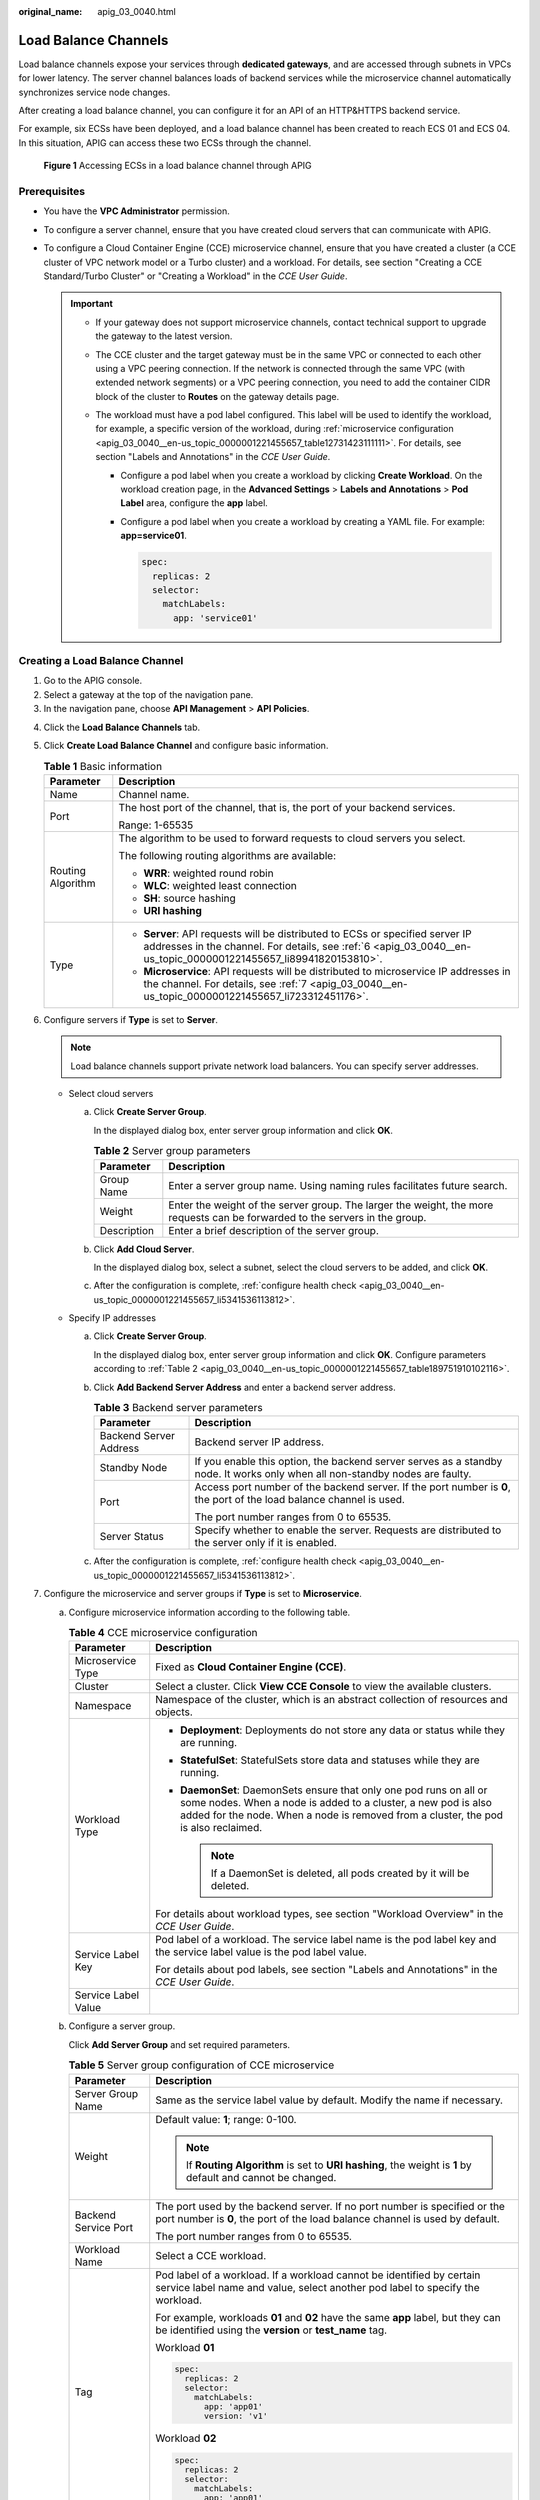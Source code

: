 :original_name: apig_03_0040.html

.. _apig_03_0040:

Load Balance Channels
=====================

Load balance channels expose your services through **dedicated gateways**, and are accessed through subnets in VPCs for lower latency. The server channel balances loads of backend services while the microservice channel automatically synchronizes service node changes.

After creating a load balance channel, you can configure it for an API of an HTTP&HTTPS backend service.

For example, six ECSs have been deployed, and a load balance channel has been created to reach ECS 01 and ECS 04. In this situation, APIG can access these two ECSs through the channel.


.. figure:: /_static/images/en-us_image_0000001278830029.png
   :alt: **Figure 1** Accessing ECSs in a load balance channel through APIG

   **Figure 1** Accessing ECSs in a load balance channel through APIG

Prerequisites
-------------

-  You have the **VPC Administrator** permission.
-  To configure a server channel, ensure that you have created cloud servers that can communicate with APIG.
-  To configure a Cloud Container Engine (CCE) microservice channel, ensure that you have created a cluster (a CCE cluster of VPC network model or a Turbo cluster) and a workload. For details, see section "Creating a CCE Standard/Turbo Cluster" or "Creating a Workload" in the *CCE User Guide*.

   .. important::

      -  If your gateway does not support microservice channels, contact technical support to upgrade the gateway to the latest version.
      -  The CCE cluster and the target gateway must be in the same VPC or connected to each other using a VPC peering connection. If the network is connected through the same VPC (with extended network segments) or a VPC peering connection, you need to add the container CIDR block of the cluster to **Routes** on the gateway details page.
      -  The workload must have a pod label configured. This label will be used to identify the workload, for example, a specific version of the workload, during :ref:`microservice configuration <apig_03_0040__en-us_topic_0000001221455657_table12731423111111>`. For details, see section "Labels and Annotations" in the *CCE User Guide*.

         -  Configure a pod label when you create a workload by clicking **Create Workload**. On the workload creation page, in the **Advanced Settings** > **Labels and Annotations** > **Pod Label** area, configure the **app** label.

         -  Configure a pod label when you create a workload by creating a YAML file. For example: **app=service01**.

            .. code-block::

               spec:
                 replicas: 2
                 selector:
                   matchLabels:
                     app: 'service01'

Creating a Load Balance Channel
-------------------------------

#. Go to the APIG console.
#. Select a gateway at the top of the navigation pane.
#. In the navigation pane, choose **API Management** > **API Policies**.

4. Click the **Load Balance Channels** tab.

5. Click **Create Load Balance Channel** and configure basic information.

   .. table:: **Table 1** Basic information

      +-----------------------------------+---------------------------------------------------------------------------------------------------------------------------------------------------------------------------------------------------+
      | Parameter                         | Description                                                                                                                                                                                       |
      +===================================+===================================================================================================================================================================================================+
      | Name                              | Channel name.                                                                                                                                                                                     |
      +-----------------------------------+---------------------------------------------------------------------------------------------------------------------------------------------------------------------------------------------------+
      | Port                              | The host port of the channel, that is, the port of your backend services.                                                                                                                         |
      |                                   |                                                                                                                                                                                                   |
      |                                   | Range: 1-65535                                                                                                                                                                                    |
      +-----------------------------------+---------------------------------------------------------------------------------------------------------------------------------------------------------------------------------------------------+
      | Routing Algorithm                 | The algorithm to be used to forward requests to cloud servers you select.                                                                                                                         |
      |                                   |                                                                                                                                                                                                   |
      |                                   | The following routing algorithms are available:                                                                                                                                                   |
      |                                   |                                                                                                                                                                                                   |
      |                                   | -  **WRR**: weighted round robin                                                                                                                                                                  |
      |                                   | -  **WLC**: weighted least connection                                                                                                                                                             |
      |                                   | -  **SH**: source hashing                                                                                                                                                                         |
      |                                   | -  **URI hashing**                                                                                                                                                                                |
      +-----------------------------------+---------------------------------------------------------------------------------------------------------------------------------------------------------------------------------------------------+
      | Type                              | -  **Server**: API requests will be distributed to ECSs or specified server IP addresses in the channel. For details, see :ref:`6 <apig_03_0040__en-us_topic_0000001221455657_li89941820153810>`. |
      |                                   | -  **Microservice**: API requests will be distributed to microservice IP addresses in the channel. For details, see :ref:`7 <apig_03_0040__en-us_topic_0000001221455657_li723312451176>`.         |
      +-----------------------------------+---------------------------------------------------------------------------------------------------------------------------------------------------------------------------------------------------+

6. .. _apig_03_0040__en-us_topic_0000001221455657_li89941820153810:

   Configure servers if **Type** is set to **Server**.

   .. note::

      Load balance channels support private network load balancers. You can specify server addresses.

   -  Select cloud servers

      a. Click **Create Server Group**.

         In the displayed dialog box, enter server group information and click **OK**.

         .. _apig_03_0040__en-us_topic_0000001221455657_table189751910102116:

         .. table:: **Table 2** Server group parameters

            +-------------+------------------------------------------------------------------------------------------------------------------------------+
            | Parameter   | Description                                                                                                                  |
            +=============+==============================================================================================================================+
            | Group Name  | Enter a server group name. Using naming rules facilitates future search.                                                     |
            +-------------+------------------------------------------------------------------------------------------------------------------------------+
            | Weight      | Enter the weight of the server group. The larger the weight, the more requests can be forwarded to the servers in the group. |
            +-------------+------------------------------------------------------------------------------------------------------------------------------+
            | Description | Enter a brief description of the server group.                                                                               |
            +-------------+------------------------------------------------------------------------------------------------------------------------------+

      b. Click **Add Cloud Server**.

         In the displayed dialog box, select a subnet, select the cloud servers to be added, and click **OK**.

      c. After the configuration is complete, :ref:`configure health check <apig_03_0040__en-us_topic_0000001221455657_li5341536113812>`.

   -  Specify IP addresses

      a. Click **Create Server Group**.

         In the displayed dialog box, enter server group information and click **OK**. Configure parameters according to :ref:`Table 2 <apig_03_0040__en-us_topic_0000001221455657_table189751910102116>`.

      b. Click **Add Backend Server Address** and enter a backend server address.

         .. table:: **Table 3** Backend server parameters

            +-----------------------------------+------------------------------------------------------------------------------------------------------------------------------+
            | Parameter                         | Description                                                                                                                  |
            +===================================+==============================================================================================================================+
            | Backend Server Address            | Backend server IP address.                                                                                                   |
            +-----------------------------------+------------------------------------------------------------------------------------------------------------------------------+
            | Standby Node                      | If you enable this option, the backend server serves as a standby node. It works only when all non-standby nodes are faulty. |
            +-----------------------------------+------------------------------------------------------------------------------------------------------------------------------+
            | Port                              | Access port number of the backend server. If the port number is **0**, the port of the load balance channel is used.         |
            |                                   |                                                                                                                              |
            |                                   | The port number ranges from 0 to 65535.                                                                                      |
            +-----------------------------------+------------------------------------------------------------------------------------------------------------------------------+
            | Server Status                     | Specify whether to enable the server. Requests are distributed to the server only if it is enabled.                          |
            +-----------------------------------+------------------------------------------------------------------------------------------------------------------------------+

      c. After the configuration is complete, :ref:`configure health check <apig_03_0040__en-us_topic_0000001221455657_li5341536113812>`.

7. .. _apig_03_0040__en-us_topic_0000001221455657_li723312451176:

   Configure the microservice and server groups if **Type** is set to **Microservice**.

   |image1|

   a. Configure microservice information according to the following table.

      .. _apig_03_0040__en-us_topic_0000001221455657_table12731423111111:

      .. table:: **Table 4** CCE microservice configuration

         +-----------------------------------+-----------------------------------------------------------------------------------------------------------------------------------------------------------------------------------------------------------------------------+
         | Parameter                         | Description                                                                                                                                                                                                                 |
         +===================================+=============================================================================================================================================================================================================================+
         | Microservice Type                 | Fixed as **Cloud Container Engine (CCE)**.                                                                                                                                                                                  |
         +-----------------------------------+-----------------------------------------------------------------------------------------------------------------------------------------------------------------------------------------------------------------------------+
         | Cluster                           | Select a cluster. Click **View CCE Console** to view the available clusters.                                                                                                                                                |
         +-----------------------------------+-----------------------------------------------------------------------------------------------------------------------------------------------------------------------------------------------------------------------------+
         | Namespace                         | Namespace of the cluster, which is an abstract collection of resources and objects.                                                                                                                                         |
         +-----------------------------------+-----------------------------------------------------------------------------------------------------------------------------------------------------------------------------------------------------------------------------+
         | Workload Type                     | -  **Deployment**: Deployments do not store any data or status while they are running.                                                                                                                                      |
         |                                   | -  **StatefulSet**: StatefulSets store data and statuses while they are running.                                                                                                                                            |
         |                                   | -  **DaemonSet**: DaemonSets ensure that only one pod runs on all or some nodes. When a node is added to a cluster, a new pod is also added for the node. When a node is removed from a cluster, the pod is also reclaimed. |
         |                                   |                                                                                                                                                                                                                             |
         |                                   |    .. note::                                                                                                                                                                                                                |
         |                                   |                                                                                                                                                                                                                             |
         |                                   |       If a DaemonSet is deleted, all pods created by it will be deleted.                                                                                                                                                    |
         |                                   |                                                                                                                                                                                                                             |
         |                                   | For details about workload types, see section "Workload Overview" in the *CCE User Guide*.                                                                                                                                  |
         +-----------------------------------+-----------------------------------------------------------------------------------------------------------------------------------------------------------------------------------------------------------------------------+
         | Service Label Key                 | Pod label of a workload. The service label name is the pod label key and the service label value is the pod label value.                                                                                                    |
         |                                   |                                                                                                                                                                                                                             |
         |                                   | For details about pod labels, see section "Labels and Annotations" in the *CCE User Guide*.                                                                                                                                 |
         +-----------------------------------+-----------------------------------------------------------------------------------------------------------------------------------------------------------------------------------------------------------------------------+
         | Service Label Value               |                                                                                                                                                                                                                             |
         +-----------------------------------+-----------------------------------------------------------------------------------------------------------------------------------------------------------------------------------------------------------------------------+

   b. Configure a server group.

      Click **Add Server Group** and set required parameters.

      .. table:: **Table 5** Server group configuration of CCE microservice

         +-----------------------------------+-----------------------------------------------------------------------------------------------------------------------------------------------------------+
         | Parameter                         | Description                                                                                                                                               |
         +===================================+===========================================================================================================================================================+
         | Server Group Name                 | Same as the service label value by default. Modify the name if necessary.                                                                                 |
         +-----------------------------------+-----------------------------------------------------------------------------------------------------------------------------------------------------------+
         | Weight                            | Default value: **1**; range: 0-100.                                                                                                                       |
         |                                   |                                                                                                                                                           |
         |                                   | .. note::                                                                                                                                                 |
         |                                   |                                                                                                                                                           |
         |                                   |    If **Routing Algorithm** is set to **URI hashing**, the weight is **1** by default and cannot be changed.                                              |
         +-----------------------------------+-----------------------------------------------------------------------------------------------------------------------------------------------------------+
         | Backend Service Port              | The port used by the backend server. If no port number is specified or the port number is **0**, the port of the load balance channel is used by default. |
         |                                   |                                                                                                                                                           |
         |                                   | The port number ranges from 0 to 65535.                                                                                                                   |
         +-----------------------------------+-----------------------------------------------------------------------------------------------------------------------------------------------------------+
         | Workload Name                     | Select a CCE workload.                                                                                                                                    |
         +-----------------------------------+-----------------------------------------------------------------------------------------------------------------------------------------------------------+
         | Tag                               | Pod label of a workload. If a workload cannot be identified by certain service label name and value, select another pod label to specify the workload.    |
         |                                   |                                                                                                                                                           |
         |                                   | For example, workloads **01** and **02** have the same **app** label, but they can be identified using the **version** or **test_name** tag.              |
         |                                   |                                                                                                                                                           |
         |                                   | Workload **01**                                                                                                                                           |
         |                                   |                                                                                                                                                           |
         |                                   | .. code-block::                                                                                                                                           |
         |                                   |                                                                                                                                                           |
         |                                   |    spec:                                                                                                                                                  |
         |                                   |      replicas: 2                                                                                                                                          |
         |                                   |      selector:                                                                                                                                            |
         |                                   |        matchLabels:                                                                                                                                       |
         |                                   |          app: 'app01'                                                                                                                                     |
         |                                   |          version: 'v1'                                                                                                                                    |
         |                                   |                                                                                                                                                           |
         |                                   | Workload **02**                                                                                                                                           |
         |                                   |                                                                                                                                                           |
         |                                   | .. code-block::                                                                                                                                           |
         |                                   |                                                                                                                                                           |
         |                                   |    spec:                                                                                                                                                  |
         |                                   |      replicas: 2                                                                                                                                          |
         |                                   |      selector:                                                                                                                                            |
         |                                   |        matchLabels:                                                                                                                                       |
         |                                   |          app: 'app01'                                                                                                                                     |
         |                                   |          test_name: 'test_value'                                                                                                                          |
         +-----------------------------------+-----------------------------------------------------------------------------------------------------------------------------------------------------------+

   c. After the configuration is complete, :ref:`configure health check <apig_03_0040__en-us_topic_0000001221455657_li5341536113812>`.

8. .. _apig_03_0040__en-us_topic_0000001221455657_li5341536113812:

   Configure health checks.

   .. table:: **Table 6** Basic information

      +-----------------------------------+--------------------------------------------------------------------------------------------------------------------------------------------------------------------------------------------------------------------------------------------------+
      | Parameter                         | Description                                                                                                                                                                                                                                      |
      +===================================+==================================================================================================================================================================================================================================================+
      | Protocol                          | The protocol used to perform health checks on cloud servers associated with the channel. Options:                                                                                                                                                |
      |                                   |                                                                                                                                                                                                                                                  |
      |                                   | -  TCP                                                                                                                                                                                                                                           |
      |                                   | -  HTTP                                                                                                                                                                                                                                          |
      |                                   | -  HTTPS                                                                                                                                                                                                                                         |
      |                                   |                                                                                                                                                                                                                                                  |
      |                                   | Default value: **TCP**.                                                                                                                                                                                                                          |
      +-----------------------------------+--------------------------------------------------------------------------------------------------------------------------------------------------------------------------------------------------------------------------------------------------+
      | Two-Way Authentication            | **Set this parameter only when Protocol is set to HTTPS.**                                                                                                                                                                                       |
      |                                   |                                                                                                                                                                                                                                                  |
      |                                   | Determine whether to allow APIG to authenticate the API backend service. For details about how to configure the certificate for two-way authentication, see :ref:`Procedure <apig_03_0039__en-us_topic_0000001222396877_section31331424142717>`. |
      +-----------------------------------+--------------------------------------------------------------------------------------------------------------------------------------------------------------------------------------------------------------------------------------------------+
      | Path                              | **Set this parameter only when Protocol is not set to TCP.**                                                                                                                                                                                     |
      |                                   |                                                                                                                                                                                                                                                  |
      |                                   | The destination path for health checks.                                                                                                                                                                                                          |
      +-----------------------------------+--------------------------------------------------------------------------------------------------------------------------------------------------------------------------------------------------------------------------------------------------+
      | Method                            | -  GET                                                                                                                                                                                                                                           |
      |                                   | -  HEAD                                                                                                                                                                                                                                          |
      +-----------------------------------+--------------------------------------------------------------------------------------------------------------------------------------------------------------------------------------------------------------------------------------------------+
      | Check Port                        | The destination port for health checks.                                                                                                                                                                                                          |
      |                                   |                                                                                                                                                                                                                                                  |
      |                                   | If this parameter is not specified, the port of the load balance channel is used by default.                                                                                                                                                     |
      +-----------------------------------+--------------------------------------------------------------------------------------------------------------------------------------------------------------------------------------------------------------------------------------------------+
      | Healthy Threshold                 | The number of consecutive successful checks required for a cloud server to be considered healthy.                                                                                                                                                |
      |                                   |                                                                                                                                                                                                                                                  |
      |                                   | Range: 2-10. Default value: **2**                                                                                                                                                                                                                |
      +-----------------------------------+--------------------------------------------------------------------------------------------------------------------------------------------------------------------------------------------------------------------------------------------------+
      | Unhealthy Threshold               | The number of consecutive failed checks required for a cloud server to be considered unhealthy.                                                                                                                                                  |
      |                                   |                                                                                                                                                                                                                                                  |
      |                                   | Range: 2-10. Default value: **5**.                                                                                                                                                                                                               |
      +-----------------------------------+--------------------------------------------------------------------------------------------------------------------------------------------------------------------------------------------------------------------------------------------------+
      | Timeout (s)                       | The timeout used to determine whether a health check has failed. Unit: s.                                                                                                                                                                        |
      |                                   |                                                                                                                                                                                                                                                  |
      |                                   | Range: 2-30. Default value: **5**.                                                                                                                                                                                                               |
      +-----------------------------------+--------------------------------------------------------------------------------------------------------------------------------------------------------------------------------------------------------------------------------------------------+
      | Interval (s)                      | The interval between consecutive checks. Unit: s.                                                                                                                                                                                                |
      |                                   |                                                                                                                                                                                                                                                  |
      |                                   | Range: 5-300. Default value: **10**.                                                                                                                                                                                                             |
      +-----------------------------------+--------------------------------------------------------------------------------------------------------------------------------------------------------------------------------------------------------------------------------------------------+
      | Response Codes                    | **Set this parameter only when Protocol is not set to TCP.**                                                                                                                                                                                     |
      |                                   |                                                                                                                                                                                                                                                  |
      |                                   | The HTTP codes used to check for a successful response from a target.                                                                                                                                                                            |
      +-----------------------------------+--------------------------------------------------------------------------------------------------------------------------------------------------------------------------------------------------------------------------------------------------+

9. Click **Finish**.

   For a microservice channel, adding, deleting, or modifying a pod IP address of the CCE workload will also change the backend server address of the channel.

Follow-Up Operations
--------------------

#. Ensure that a route has been added to the gateway. **To connect a CCE workload to a gateway through the same VPC (with extended network segments) or a VPC peering connection, you need to add a route.**

   a. Log in to the CCE console, choose **Clusters**, and click the name of the created CCE cluster.
   b. In the **Networking Configuration** area on the **Cluster Details** page, view and record the container CIDR block.
   c. Log in to the APIG console and click the gateway name on the **Gateways** page.
   d. In the **Routes** area on the **Gateway Information** page, check whether the added route is consistent with the container CIDR block. If not, add the correct route.

#. :ref:`Create APIs <apig_03_0010>` to expose backend services deployed in the workload.

.. |image1| image:: /_static/images/en-us_image_0000001418236376.png
